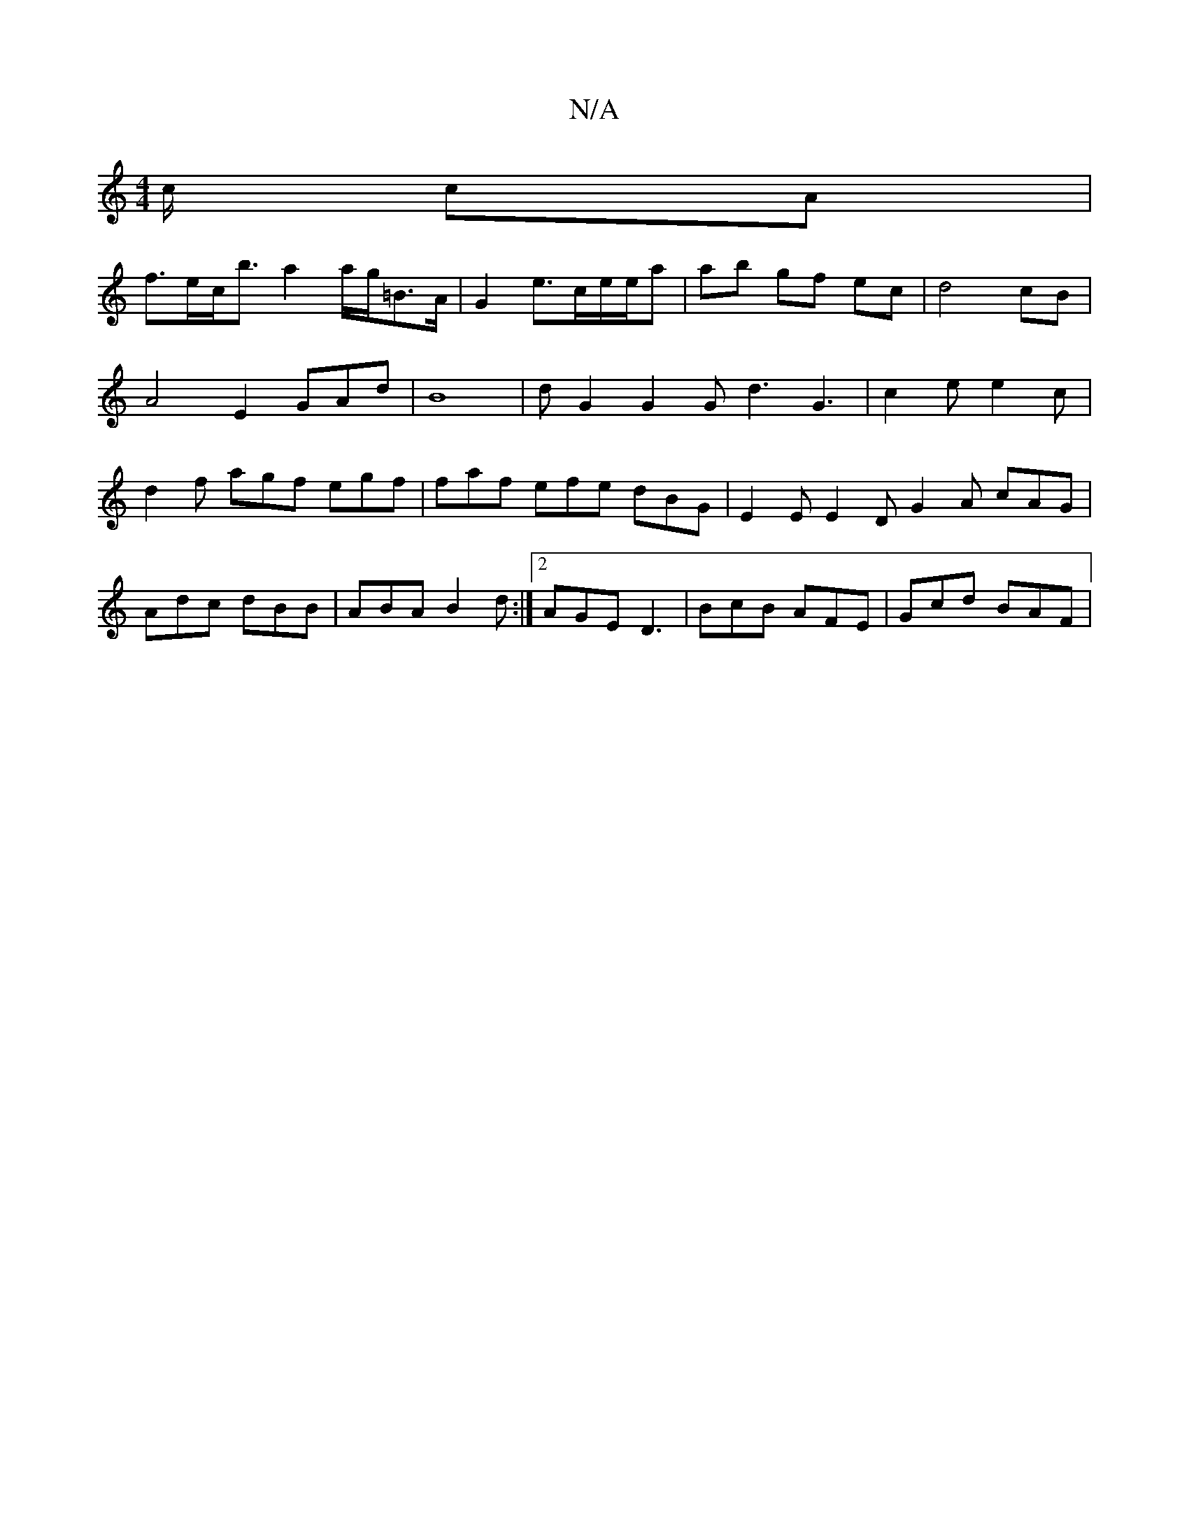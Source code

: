 X:1
T:N/A
M:4/4
R:N/A
K:Cmajor
/4c/2 cA |
f>ec<b a2 a/g/=B>A |G2e>ce/e/a |ab gf ec | d4 cB | A4 E2- GAd | B8 | dG2 G2G d3- G3|c2 e e2c | d2f agf egf | faf efe dBG | E2E E2D G2A cAG | Adc dBB |ABA B2d :|2 AGE D3 |BcB AFE | Gcd BAF |
